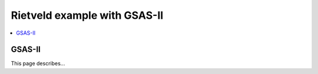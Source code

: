 Rietveld example with GSAS-II
=============================

.. contents:: :local:

GSAS-II
-------

This page describes...
